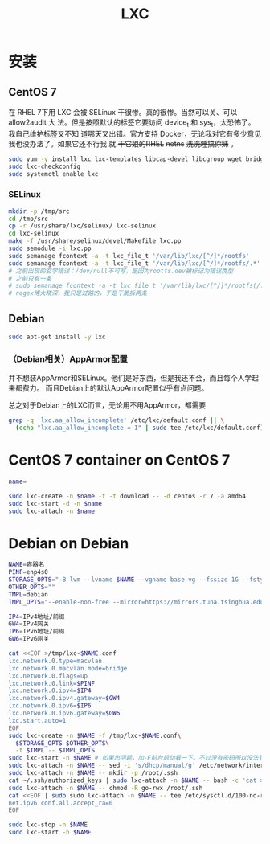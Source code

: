 #+TITLE: LXC
#+WIKI: virtualization/container

* 安装
** CentOS 7

在 RHEL 7下用 LXC 会被 SELinux 干很惨。真的很惨。当然可以关、可以 allow2audit 大
法。但是按照默认的标签它要访问 device_t 和 sys_t，太恐怖了。我自己维护标签又不知
道哪天又出错。官方支持 Docker，无论我对它有多少意见我也没办法了。如果它还不行我
就 +干它娘的RHEL+ +netns+ +洗洗睡搞你妹+ 。

#+BEGIN_SRC bash
sudo yum -y install lxc lxc-templates libcap-devel libcgroup wget bridge-utils
sudo lxc-checkconfig
sudo systemctl enable lxc
#+END_SRC

*** SELinux

#+BEGIN_SRC bash
mkdir -p /tmp/src
cd /tmp/src
cp -r /usr/share/lxc/selinux/ lxc-selinux
cd lxc-selinux
make -f /usr/share/selinux/devel/Makefile lxc.pp
sudo semodule -i lxc.pp
sudo semanage fcontext -a -t lxc_file_t '/var/lib/lxc/[^/]*/rootfs'
sudo semanage fcontext -a -t lxc_file_t '/var/lib/lxc/[^/]*/rootfs/.*'
# 之前出现的玄学错误：/dev/null不可写，是因为rootfs.dev被标记为错误类型
# 之前只有一条
# sudo semanage fcontext -a -t lxc_file_t '/var/lib/lxc/[^/]*/rootfs(/.*)?'
# regex博大精深，我只是过路的，于是干脆拆两条
#+END_SRC

** Debian
#+BEGIN_SRC bash
sudo apt-get install -y lxc
#+END_SRC

*** （Debian相关）AppArmor配置

并不想装AppArmor和SELinux。他们是好东西，但是我还不会，而且每个人学起来都费力。
而且Debian上的默认AppArmor配置似乎有点问题。

总之对于Debian上的LXC而言，无论用不用AppArmor，都需要

#+BEGIN_SRC bash
grep -q 'lxc.aa_allow_incomplete' /etc/lxc/default.conf || \
  (echo "lxc.aa_allow_incomplete = 1" | sudo tee /etc/lxc/default.conf)
#+END_SRC

* CentOS 7 container on CentOS 7

#+BEGIN_SRC bash
name=
#+END_SRC

#+BEGIN_SRC bash
sudo lxc-create -n $name -t -t download -- -d centos -r 7 -a amd64
sudo lxc-start -d -n $name
sudo lxc-attach -n $name
#+END_SRC

* Debian on Debian

#+BEGIN_SRC bash
NAME=容器名
PINF=enp4s0
STORAGE_OPTS="-B lvm --lvname $NAME --vgname base-vg --fssize 1G --fstype ext4"
OTHER_OPTS=""
TMPL=debian
TMPL_OPTS="--enable-non-free --mirror=https://mirrors.tuna.tsinghua.edu.cn/debian/ --security-mirror=https://mirrors.tuna.tsinghua.edu.cn/debian-security/ --packages=iputils-ping,vim-tiny,bash-completion,sudo"

IP4=IPv4地址/前缀
GW4=IPv4网关
IP6=IPv6地址/前缀
GW6=IPv6网关
#+END_SRC

#+BEGIN_SRC bash
cat <<EOF >/tmp/lxc-$NAME.conf
lxc.network.0.type=macvlan
lxc.network.0.macvlan.mode=bridge
lxc.network.0.flags=up
lxc.network.0.link=$PINF
lxc.network.0.ipv4=$IP4
lxc.network.0.ipv4.gateway=$GW4
lxc.network.0.ipv6=$IP6
lxc.network.0.ipv6.gateway=$GW6
lxc.start.auto=1
EOF
sudo lxc-create -n $NAME -f /tmp/lxc-$NAME.conf\
  $STORAGE_OPTS $OTHER_OPTS\
  -t $TMPL -- $TMPL_OPTS
sudo lxc-start -n $NAME # 如果出问题，加-F前台启动看一下。不过没有密码所以没法登录
sudo lxc-attach -n $NAME -- sed -i 's/dhcp/manual/g' /etc/network/interfaces
sudo lxc-attach -n $NAME -- mkdir -p /root/.ssh
cat ~/.ssh/authorized_keys | sudo lxc-attach -n $NAME -- bash -c 'cat >/root/.ssh/authorized_keys'
sudo lxc-attach -n $NAME -- chmod -R go-rwx /root/.ssh
cat <<EOF | sudo sudo lxc-attach -n $NAME -- tee /etc/sysctl.d/100-no-ra.conf
net.ipv6.conf.all.accept_ra=0
EOF

sudo lxc-stop -n $NAME
sudo lxc-start -n $NAME
#+END_SRC
